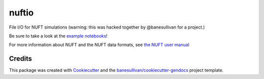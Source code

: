 nuftio
======

.. image:: https://readthedocs.org/projects/nuftio/badge/?version=latest
   :target: https://nuftio.readthedocs.io/en/latest/?badge=latest
   :alt: Documentation Status

.. image:: https://img.shields.io/pypi/v/nuftio.svg
   :target: https://pypi.org/project/nuftio/
   :alt: PyPI

.. image:: https://travis-ci.org/csmwteam/nuftio.svg?branch=master
   :target: https://travis-ci.org/csmwteam/nuftio
   :alt: Build Status

.. image:: https://img.shields.io/github/stars/csmwteam/nuftio.svg?style=social&label=Stars
   :target: https://github.com/csmwteam/nuftio
   :alt: GitHub


File I/O for NUFT simulations (warning: this was hacked together by @banesullivan
for a project.)

Be sure to take a look at the `example notebooks`_!

.. _example notebooks: https://github.com/csmwteam/nuftio/blob/master/examples/

For more information about NUFT and the NUFT data formats, see `the NUFT user manual`_

.. _the NUFT user manual: https://www.researchgate.net/publication/259016501_User%27s_Manual_for_the_USNT_Module_of_the_NUFT_Code_Version_30



Credits
-------

This package was created with `Cookiecutter`_ and the `banesullivan/cookiecutter-gendocs`_ project template.

.. _Cookiecutter: https://github.com/audreyr/cookiecutter
.. _`banesullivan/cookiecutter-gendocs`: https://github.com/banesullivan/cookiecutter-gendocs

